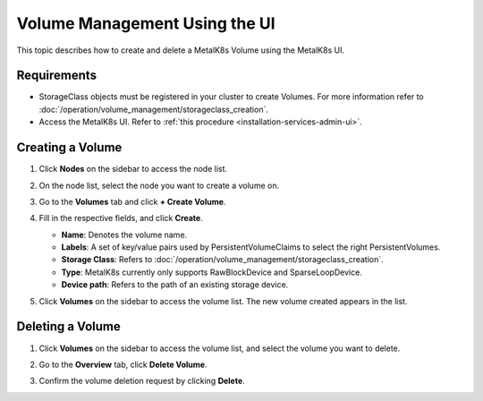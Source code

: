 Volume Management Using the UI
==============================

This topic describes how to create and delete a MetalK8s Volume
using the MetalK8s UI.

Requirements
------------

- StorageClass objects must be registered in your cluster to create
  Volumes. For more information refer to
  :doc:`/operation/volume_management/storageclass_creation`.

- Access the MetalK8s UI. Refer to
  :ref:`this procedure <installation-services-admin-ui>`.

Creating a Volume
-----------------

#. Click **Nodes** on the sidebar to access the node list.

   .. image:: /operation/volume_management/img/node_list.png

#. On the node list, select the node you want to create a volume on.

#. Go to the **Volumes** tab and click **+ Create Volume**.

   .. image:: /operation/volume_management/img/volume_tab.png

#. Fill in the respective fields, and click **Create**.

   - **Name**: Denotes the volume name.
   - **Labels**: A set of key/value pairs used by PersistentVolumeClaims to
     select the right PersistentVolumes.
   - **Storage Class**: Refers to
     :doc:`/operation/volume_management/storageclass_creation`.
   - **Type**: MetalK8s currently only supports RawBlockDevice and
     SparseLoopDevice.
   - **Device path**: Refers to the path of an existing storage device.

   .. image:: /operation/volume_management/img/volume_creation.png
      :scale: 40%

#. Click **Volumes** on the sidebar to access the volume list.
   The new volume created appears in the list.

   .. image:: /operation/volume_management/img/volume_list.png

Deleting a Volume
-----------------

#. Click **Volumes** on the sidebar to access the volume list, and select
   the volume you want to delete.

#. Go to the **Overview** tab, click **Delete Volume**.

   .. image:: /operation/volume_management/img/volume_overview_delete.png

#. Confirm the volume deletion request by clicking **Delete**.

   .. image:: /operation/volume_management/img/volume_delete_confirmation.png
      :scale: 50%
